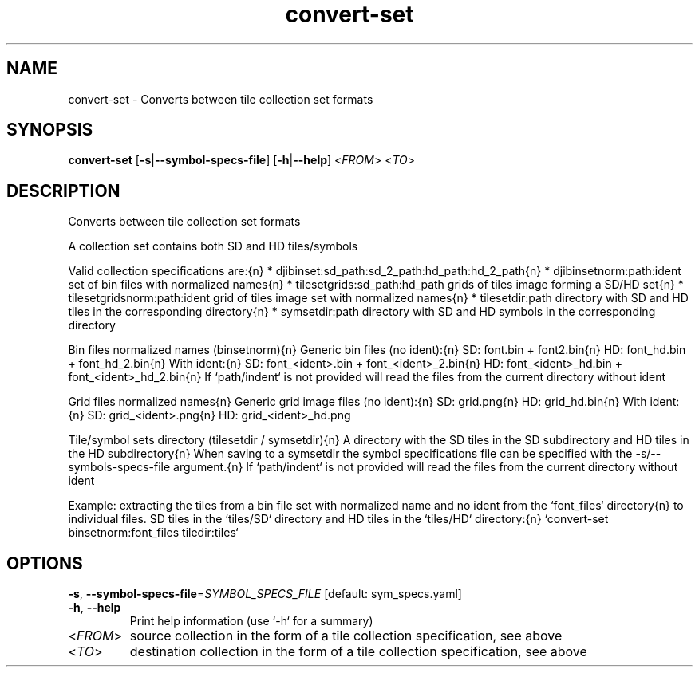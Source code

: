 .ie \n(.g .ds Aq \(aq
.el .ds Aq '
.TH convert-set 1  "convert-set " 
.SH NAME
convert\-set \- Converts between tile collection set formats
.SH SYNOPSIS
\fBconvert\-set\fR [\fB\-s\fR|\fB\-\-symbol\-specs\-file\fR] [\fB\-h\fR|\fB\-\-help\fR] <\fIFROM\fR> <\fITO\fR> 
.SH DESCRIPTION
Converts between tile collection set formats
.PP
A collection set contains both SD and HD tiles/symbols
.PP
Valid collection specifications are:{n} * djibinset:sd_path:sd_2_path:hd_path:hd_2_path{n} * djibinsetnorm:path:ident      set of bin files with normalized names{n} * tilesetgrids:sd_path:hd_path  grids of tiles image forming a SD/HD set{n} * tilesetgridsnorm:path:ident   grid of tiles image set with normalized names{n} * tilesetdir:path               directory with SD and HD tiles in the corresponding directory{n} * symsetdir:path                directory with SD and HD symbols in the corresponding directory
.PP
Bin files normalized names (binsetnorm){n} Generic bin files (no ident):{n} SD: font.bin + font2.bin{n} HD: font_hd.bin + font_hd_2.bin{n} With ident:{n} SD: font_<ident>.bin + font_<ident>_2.bin{n} HD: font_<ident>_hd.bin + font_<ident>_hd_2.bin{n} If `path/indent` is not provided will read the files from the current directory without ident
.PP
Grid files normalized names{n} Generic grid image files (no ident):{n} SD: grid.png{n} HD: grid_hd.bin{n} With ident:{n} SD: grid_<ident>.png{n} HD: grid_<ident>_hd.png
.PP
Tile/symbol sets directory (tilesetdir / symsetdir){n} A directory with the SD tiles in the SD subdirectory and HD tiles in the HD subdirectory{n} When saving to a symsetdir the symbol specifications file can be specified with the \-s/\-\-symbols\-specs\-file argument.{n} If `path/indent` is not provided will read the files from the current directory without ident
.PP
Example: extracting the tiles from a bin file set with normalized name and no ident from the `font_files` directory{n} to individual files. SD tiles in the `tiles/SD` directory and HD tiles in the `tiles/HD` directory:{n} `convert\-set binsetnorm:font_files tiledir:tiles`
.SH OPTIONS
.TP
\fB\-s\fR, \fB\-\-symbol\-specs\-file\fR=\fISYMBOL_SPECS_FILE\fR [default: sym_specs.yaml]

.TP
\fB\-h\fR, \fB\-\-help\fR
Print help information (use `\-h` for a summary)
.TP
<\fIFROM\fR>
source collection in the form of a tile collection specification, see above
.TP
<\fITO\fR>
destination collection in the form of a tile collection specification, see above
